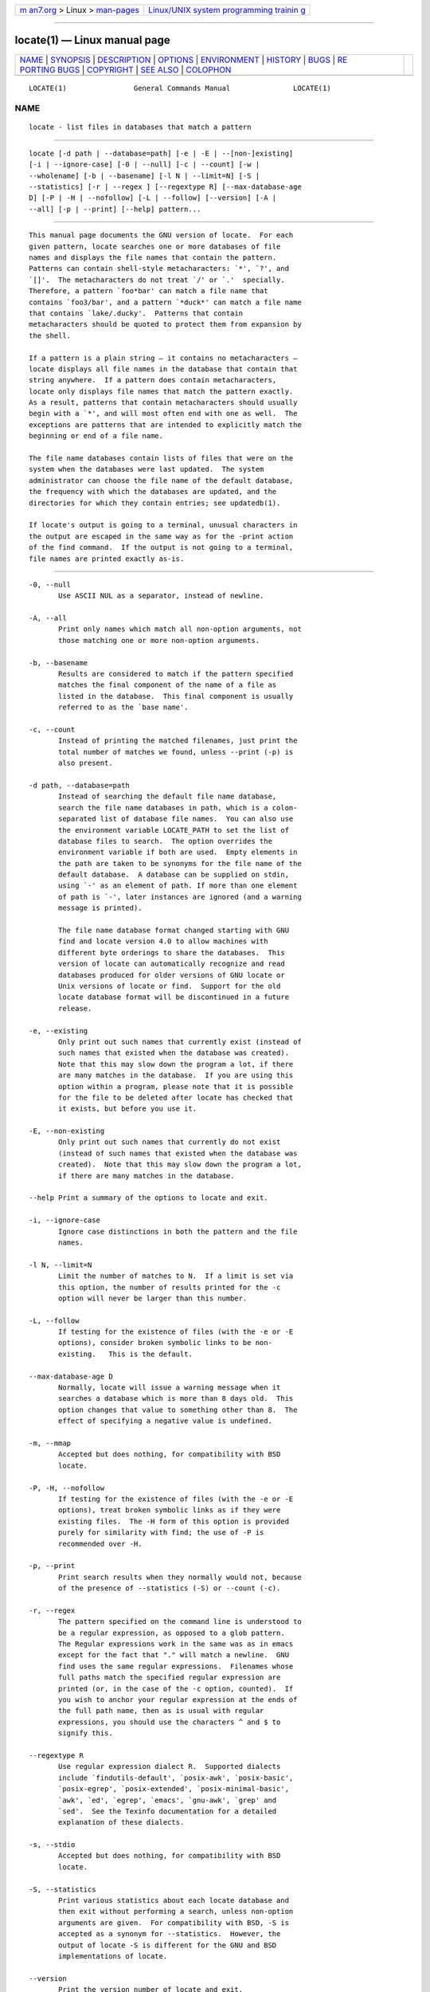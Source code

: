 .. container:: page-top

.. container:: nav-bar

   +----------------------------------+----------------------------------+
   | `m                               | `Linux/UNIX system programming   |
   | an7.org <../../../index.html>`__ | trainin                          |
   | > Linux >                        | g <http://man7.org/training/>`__ |
   | `man-pages <../index.html>`__    |                                  |
   +----------------------------------+----------------------------------+

--------------

locate(1) — Linux manual page
=============================

+-----------------------------------+-----------------------------------+
| `NAME <#NAME>`__ \|               |                                   |
| `SYNOPSIS <#SYNOPSIS>`__ \|       |                                   |
| `DESCRIPTION <#DESCRIPTION>`__ \| |                                   |
| `OPTIONS <#OPTIONS>`__ \|         |                                   |
| `ENVIRONMENT <#ENVIRONMENT>`__ \| |                                   |
| `HISTORY <#HISTORY>`__ \|         |                                   |
| `BUGS <#BUGS>`__ \|               |                                   |
| `RE                               |                                   |
| PORTING BUGS <#REPORTING_BUGS>`__ |                                   |
| \| `COPYRIGHT <#COPYRIGHT>`__ \|  |                                   |
| `SEE ALSO <#SEE_ALSO>`__ \|       |                                   |
| `COLOPHON <#COLOPHON>`__          |                                   |
+-----------------------------------+-----------------------------------+
| .. container:: man-search-box     |                                   |
+-----------------------------------+-----------------------------------+

::

   LOCATE(1)                General Commands Manual               LOCATE(1)

NAME
-------------------------------------------------

::

          locate - list files in databases that match a pattern


---------------------------------------------------------

::

          locate [-d path | --database=path] [-e | -E | --[non-]existing]
          [-i | --ignore-case] [-0 | --null] [-c | --count] [-w |
          --wholename] [-b | --basename] [-l N | --limit=N] [-S |
          --statistics] [-r | --regex ] [--regextype R] [--max-database-age
          D] [-P | -H | --nofollow] [-L | --follow] [--version] [-A |
          --all] [-p | --print] [--help] pattern...


---------------------------------------------------------------

::

          This manual page documents the GNU version of locate.  For each
          given pattern, locate searches one or more databases of file
          names and displays the file names that contain the pattern.
          Patterns can contain shell-style metacharacters: `*', `?', and
          `[]'.  The metacharacters do not treat `/' or `.'  specially.
          Therefore, a pattern `foo*bar' can match a file name that
          contains `foo3/bar', and a pattern `*duck*' can match a file name
          that contains `lake/.ducky'.  Patterns that contain
          metacharacters should be quoted to protect them from expansion by
          the shell.

          If a pattern is a plain string — it contains no metacharacters —
          locate displays all file names in the database that contain that
          string anywhere.  If a pattern does contain metacharacters,
          locate only displays file names that match the pattern exactly.
          As a result, patterns that contain metacharacters should usually
          begin with a `*', and will most often end with one as well.  The
          exceptions are patterns that are intended to explicitly match the
          beginning or end of a file name.

          The file name databases contain lists of files that were on the
          system when the databases were last updated.  The system
          administrator can choose the file name of the default database,
          the frequency with which the databases are updated, and the
          directories for which they contain entries; see updatedb(1).

          If locate's output is going to a terminal, unusual characters in
          the output are escaped in the same way as for the -print action
          of the find command.  If the output is not going to a terminal,
          file names are printed exactly as-is.


-------------------------------------------------------

::

          -0, --null
                 Use ASCII NUL as a separator, instead of newline.

          -A, --all
                 Print only names which match all non-option arguments, not
                 those matching one or more non-option arguments.

          -b, --basename
                 Results are considered to match if the pattern specified
                 matches the final component of the name of a file as
                 listed in the database.  This final component is usually
                 referred to as the `base name'.

          -c, --count
                 Instead of printing the matched filenames, just print the
                 total number of matches we found, unless --print (-p) is
                 also present.

          -d path, --database=path
                 Instead of searching the default file name database,
                 search the file name databases in path, which is a colon-
                 separated list of database file names.  You can also use
                 the environment variable LOCATE_PATH to set the list of
                 database files to search.  The option overrides the
                 environment variable if both are used.  Empty elements in
                 the path are taken to be synonyms for the file name of the
                 default database.  A database can be supplied on stdin,
                 using `-' as an element of path. If more than one element
                 of path is `-', later instances are ignored (and a warning
                 message is printed).

                 The file name database format changed starting with GNU
                 find and locate version 4.0 to allow machines with
                 different byte orderings to share the databases.  This
                 version of locate can automatically recognize and read
                 databases produced for older versions of GNU locate or
                 Unix versions of locate or find.  Support for the old
                 locate database format will be discontinued in a future
                 release.

          -e, --existing
                 Only print out such names that currently exist (instead of
                 such names that existed when the database was created).
                 Note that this may slow down the program a lot, if there
                 are many matches in the database.  If you are using this
                 option within a program, please note that it is possible
                 for the file to be deleted after locate has checked that
                 it exists, but before you use it.

          -E, --non-existing
                 Only print out such names that currently do not exist
                 (instead of such names that existed when the database was
                 created).  Note that this may slow down the program a lot,
                 if there are many matches in the database.

          --help Print a summary of the options to locate and exit.

          -i, --ignore-case
                 Ignore case distinctions in both the pattern and the file
                 names.

          -l N, --limit=N
                 Limit the number of matches to N.  If a limit is set via
                 this option, the number of results printed for the -c
                 option will never be larger than this number.

          -L, --follow
                 If testing for the existence of files (with the -e or -E
                 options), consider broken symbolic links to be non-
                 existing.   This is the default.

          --max-database-age D
                 Normally, locate will issue a warning message when it
                 searches a database which is more than 8 days old.  This
                 option changes that value to something other than 8.  The
                 effect of specifying a negative value is undefined.

          -m, --mmap
                 Accepted but does nothing, for compatibility with BSD
                 locate.

          -P, -H, --nofollow
                 If testing for the existence of files (with the -e or -E
                 options), treat broken symbolic links as if they were
                 existing files.  The -H form of this option is provided
                 purely for similarity with find; the use of -P is
                 recommended over -H.

          -p, --print
                 Print search results when they normally would not, because
                 of the presence of --statistics (-S) or --count (-c).

          -r, --regex
                 The pattern specified on the command line is understood to
                 be a regular expression, as opposed to a glob pattern.
                 The Regular expressions work in the same was as in emacs
                 except for the fact that "." will match a newline.  GNU
                 find uses the same regular expressions.  Filenames whose
                 full paths match the specified regular expression are
                 printed (or, in the case of the -c option, counted).  If
                 you wish to anchor your regular expression at the ends of
                 the full path name, then as is usual with regular
                 expressions, you should use the characters ^ and $ to
                 signify this.

          --regextype R
                 Use regular expression dialect R.  Supported dialects
                 include `findutils-default', `posix-awk', `posix-basic',
                 `posix-egrep', `posix-extended', `posix-minimal-basic',
                 `awk', `ed', `egrep', `emacs', `gnu-awk', `grep' and
                 `sed'.  See the Texinfo documentation for a detailed
                 explanation of these dialects.

          -s, --stdio
                 Accepted but does nothing, for compatibility with BSD
                 locate.

          -S, --statistics
                 Print various statistics about each locate database and
                 then exit without performing a search, unless non-option
                 arguments are given.  For compatibility with BSD, -S is
                 accepted as a synonym for --statistics.  However, the
                 output of locate -S is different for the GNU and BSD
                 implementations of locate.

          --version
                 Print the version number of locate and exit.

          -w, --wholename
                 Match against the whole name of the file as listed in the
                 database.  This is the default.


---------------------------------------------------------------

::

          LOCATE_PATH
                 Colon-separated list of databases to search.  If the value
                 has a leading or trailing colon, or has two colons in a
                 row, you may get results that vary between different
                 versions of locate.


-------------------------------------------------------

::

          The locate program started life as the BSD fast find program,
          contributed to BSD by James A. Woods.  This was described by his
          paper Finding Files Fast which was published in Usenix ;login:,
          Vol 8, No 1, February/March, 1983, pp. 8-10.   When the find
          program began to assume a default -print action if no action was
          specified, this changed the interpretation of find pattern.  The
          BSD developers therefore moved the fast find functionality into
          locate.  The GNU implementation of locate appears to be derived
          from the same code.

          Significant changes to locate in reverse order:

          4.3.7     Byte-order independent support for old database format
          4.3.3     locate -i supports multi-byte characters correctly
                    Introduced --max_db_age
          4.3.2     Support for the slocate database format
          4.2.22    Introduced the --all option
          4.2.15    Introduced the --regex option
          4.2.14    Introduced options -L, -P, -H
          4.2.12    Empty items in LOCATE_PATH now indicate the default database
          4.2.11    Introduced the --statistics option
          4.2.4     Introduced --count and --limit
          4.2.0     Glob characters cause matching against the whole file name
          4.0       Introduced the LOCATE02 database format
          3.7       Locate can search multiple databases


-------------------------------------------------

::

          The locate database correctly handles filenames containing
          newlines, but only if the system's sort command has a working -z
          option.  If you suspect that locate may need to return filenames
          containing newlines, consider using its --null option.


---------------------------------------------------------------------

::

          GNU findutils online help:
          <https://www.gnu.org/software/findutils/#get-help>
          Report any translation bugs to
          <https://translationproject.org/team/>

          Report any other issue via the form at the GNU Savannah bug
          tracker:
                 <https://savannah.gnu.org/bugs/?group=findutils>
          General topics about the GNU findutils package are discussed at
          the bug-findutils mailing list:
                 <https://lists.gnu.org/mailman/listinfo/bug-findutils>


-----------------------------------------------------------

::

          Copyright © 1994-2021 Free Software Foundation, Inc.  License
          GPLv3+: GNU GPL version 3 or later
          <https://gnu.org/licenses/gpl.html>.
          This is free software: you are free to change and redistribute
          it.  There is NO WARRANTY, to the extent permitted by law.


---------------------------------------------------------

::

          find(1), updatedb(1), xargs(1), glob(3), locatedb(5)

          Full documentation
          <https://www.gnu.org/software/findutils/locate>
          or available locally via: info locate

COLOPHON
---------------------------------------------------------

::

          This page is part of the findutils (find utilities) project.
          Information about the project can be found at 
          ⟨http://www.gnu.org/software/findutils/⟩.  If you have a bug
          report for this manual page, see
          ⟨https://savannah.gnu.org/bugs/?group=findutils⟩.  This page was
          obtained from the project's upstream Git repository
          ⟨git://git.savannah.gnu.org/findutils.git⟩ on 2021-08-27.  (At
          that time, the date of the most recent commit that was found in
          the repository was 2021-08-18.)  If you discover any rendering
          problems in this HTML version of the page, or you believe there
          is a better or more up-to-date source for the page, or you have
          corrections or improvements to the information in this COLOPHON
          (which is not part of the original manual page), send a mail to
          man-pages@man7.org

                                                                  LOCATE(1)

--------------

Pages that refer to this page: `find(1) <../man1/find.1.html>`__, 
`intro(1) <../man1/intro.1.html>`__, 
`updatedb(1) <../man1/updatedb.1.html>`__, 
`xargs(1) <../man1/xargs.1.html>`__

--------------

--------------

.. container:: footer

   +-----------------------+-----------------------+-----------------------+
   | HTML rendering        |                       | |Cover of TLPI|       |
   | created 2021-08-27 by |                       |                       |
   | `Michael              |                       |                       |
   | Ker                   |                       |                       |
   | risk <https://man7.or |                       |                       |
   | g/mtk/index.html>`__, |                       |                       |
   | author of `The Linux  |                       |                       |
   | Programming           |                       |                       |
   | Interface <https:     |                       |                       |
   | //man7.org/tlpi/>`__, |                       |                       |
   | maintainer of the     |                       |                       |
   | `Linux man-pages      |                       |                       |
   | project <             |                       |                       |
   | https://www.kernel.or |                       |                       |
   | g/doc/man-pages/>`__. |                       |                       |
   |                       |                       |                       |
   | For details of        |                       |                       |
   | in-depth **Linux/UNIX |                       |                       |
   | system programming    |                       |                       |
   | training courses**    |                       |                       |
   | that I teach, look    |                       |                       |
   | `here <https://ma     |                       |                       |
   | n7.org/training/>`__. |                       |                       |
   |                       |                       |                       |
   | Hosting by `jambit    |                       |                       |
   | GmbH                  |                       |                       |
   | <https://www.jambit.c |                       |                       |
   | om/index_en.html>`__. |                       |                       |
   +-----------------------+-----------------------+-----------------------+

--------------

.. container:: statcounter

   |Web Analytics Made Easy - StatCounter|

.. |Cover of TLPI| image:: https://man7.org/tlpi/cover/TLPI-front-cover-vsmall.png
   :target: https://man7.org/tlpi/
.. |Web Analytics Made Easy - StatCounter| image:: https://c.statcounter.com/7422636/0/9b6714ff/1/
   :class: statcounter
   :target: https://statcounter.com/
